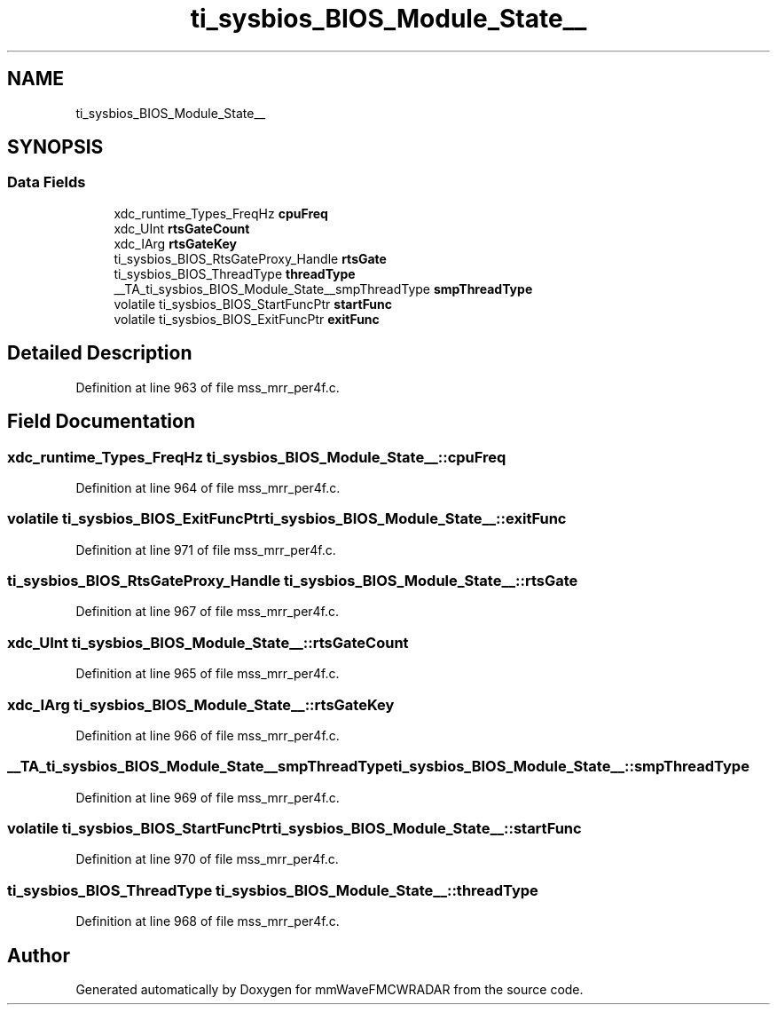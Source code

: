 .TH "ti_sysbios_BIOS_Module_State__" 3 "Wed May 20 2020" "Version 1.0" "mmWaveFMCWRADAR" \" -*- nroff -*-
.ad l
.nh
.SH NAME
ti_sysbios_BIOS_Module_State__
.SH SYNOPSIS
.br
.PP
.SS "Data Fields"

.in +1c
.ti -1c
.RI "xdc_runtime_Types_FreqHz \fBcpuFreq\fP"
.br
.ti -1c
.RI "xdc_UInt \fBrtsGateCount\fP"
.br
.ti -1c
.RI "xdc_IArg \fBrtsGateKey\fP"
.br
.ti -1c
.RI "ti_sysbios_BIOS_RtsGateProxy_Handle \fBrtsGate\fP"
.br
.ti -1c
.RI "ti_sysbios_BIOS_ThreadType \fBthreadType\fP"
.br
.ti -1c
.RI "__TA_ti_sysbios_BIOS_Module_State__smpThreadType \fBsmpThreadType\fP"
.br
.ti -1c
.RI "volatile ti_sysbios_BIOS_StartFuncPtr \fBstartFunc\fP"
.br
.ti -1c
.RI "volatile ti_sysbios_BIOS_ExitFuncPtr \fBexitFunc\fP"
.br
.in -1c
.SH "Detailed Description"
.PP 
Definition at line 963 of file mss_mrr_per4f\&.c\&.
.SH "Field Documentation"
.PP 
.SS "xdc_runtime_Types_FreqHz ti_sysbios_BIOS_Module_State__::cpuFreq"

.PP
Definition at line 964 of file mss_mrr_per4f\&.c\&.
.SS "volatile ti_sysbios_BIOS_ExitFuncPtr ti_sysbios_BIOS_Module_State__::exitFunc"

.PP
Definition at line 971 of file mss_mrr_per4f\&.c\&.
.SS "ti_sysbios_BIOS_RtsGateProxy_Handle ti_sysbios_BIOS_Module_State__::rtsGate"

.PP
Definition at line 967 of file mss_mrr_per4f\&.c\&.
.SS "xdc_UInt ti_sysbios_BIOS_Module_State__::rtsGateCount"

.PP
Definition at line 965 of file mss_mrr_per4f\&.c\&.
.SS "xdc_IArg ti_sysbios_BIOS_Module_State__::rtsGateKey"

.PP
Definition at line 966 of file mss_mrr_per4f\&.c\&.
.SS "__TA_ti_sysbios_BIOS_Module_State__smpThreadType ti_sysbios_BIOS_Module_State__::smpThreadType"

.PP
Definition at line 969 of file mss_mrr_per4f\&.c\&.
.SS "volatile ti_sysbios_BIOS_StartFuncPtr ti_sysbios_BIOS_Module_State__::startFunc"

.PP
Definition at line 970 of file mss_mrr_per4f\&.c\&.
.SS "ti_sysbios_BIOS_ThreadType ti_sysbios_BIOS_Module_State__::threadType"

.PP
Definition at line 968 of file mss_mrr_per4f\&.c\&.

.SH "Author"
.PP 
Generated automatically by Doxygen for mmWaveFMCWRADAR from the source code\&.

